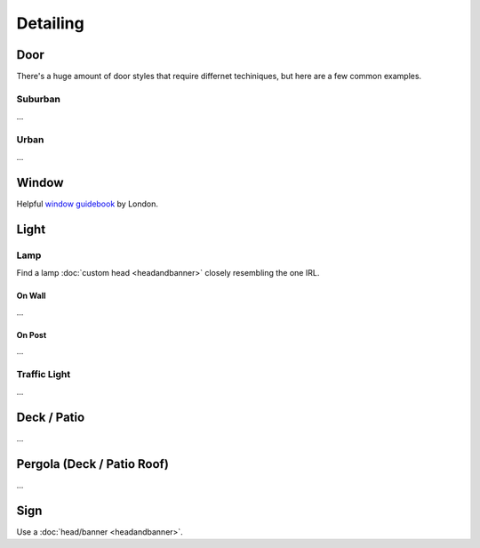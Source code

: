 Detailing
=========

Door
----
There's a huge amount of door styles that require differnet techiniques, but here are a few common examples.

Suburban
````````
...

Urban
`````
...

Window
------
Helpful `window guidebook <https://docs.google.com/document/d/1MlseHc18IvSbAIEWgbR-Q1p5v4QTOXZ04Y2NyTk_7Dg/edit#>`_ by London.

Light
-----

Lamp
````
Find a lamp :doc:`custom head <headandbanner>` closely resembling the one IRL.

On Wall
'''''''
...

On Post
'''''''
...

Traffic Light
`````````````
...

Deck / Patio
------------
...

Pergola (Deck / Patio Roof)
---------------------------
...

Sign
----
Use a :doc:`head/banner <headandbanner>`.